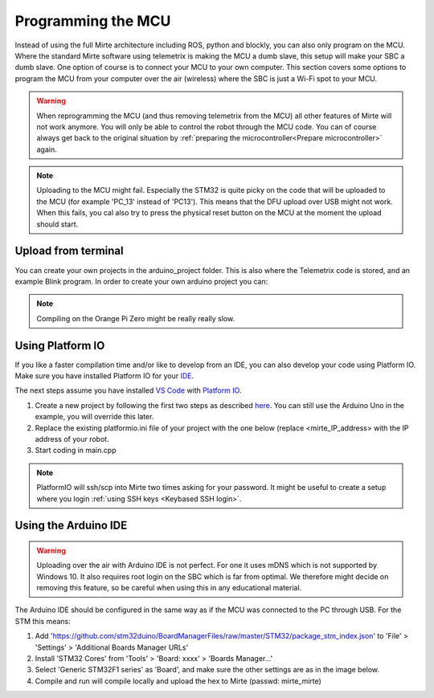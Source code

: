 Programming the MCU
###################

Instead of using the full Mirte architecture including ROS, python and blockly, you
can also only program on the MCU. Where the standard Mirte software using telemetrix
is making the MCU a dumb slave, this setup will make your SBC a dumb slave. One option
of course is to connect your MCU to your own computer. This section covers some 
options to program the MCU from your computer over the air (wireless) where the
SBC is just a Wi-Fi spot to your MCU.

.. warning::

   When reprogramming the MCU (and thus removing telemetrix from the MCU) all other
   features of Mirte will not work anymore. You will only be able to control the
   robot through the MCU code. You can of course always get back to the original 
   situation by :ref:`preparing the microcontroller<Prepare microcontroller>` again.

.. note::

   Uploading to the MCU might fail. Especially the STM32 is quite picky on the code
   that will be uploaded to the MCU (for example 'PC_13' instead of 'PC13'). This means
   that the DFU upload over USB might not work. When this fails, you cal also try to 
   press the physical reset button on the MCU at the moment the upload should start.


Upload from terminal
====================

You can create your own projects in the arduino_project folder. This is also where
the Telemetrix code is stored, and an example Blink program. In order to create 
your own arduino project you can:

.. tabs::

   .. group-tab:: STM32

      .. code-block:: bash

          mirte$ cd ~/arduino_project/
          mirte$ mkdir MyFirstProject
          mirte$ cp Blink/Blink.ino MyFirstProject/MyFirstProject.ino
          mirte$ cd /usr/local/src/mirte/mirte_install_scripts/
          mirte$ ./run_arduino.sh build MyFirstProject
          mirte$ ./run_arduino.sh upload MyFirstProject

   .. group-tab:: Arduino Nano

      .. code-block:: bash

          mirte$ cd ~/arduino_project/
          mirte$ mkdir MyFirstProject
          mirte$ cp Blink/Blink.ino MyFirstProject/MyFirstProject.ino
          mirte$ cd /usr/local/src/mirte/mirte_install_scripts/
          mirte$ ./run_arduino.sh build_nano MyFirstProject
          mirte$ ./run_arduino.sh upload_nano MyFirstProject

   .. group-tab:: Arduino Nano (old)

      .. code-block:: bash

          mirte$ cd ~/arduino_project/
          mirte$ mkdir MyFirstProject
          mirte$ cp Blink/Blink.ino MyFirstProject/MyFirstProject.ino
          mirte$ cd /usr/local/src/mirte/mirte_install_scripts/
          mirte$ ./run_arduino.sh build_nano_old MyFirstProject
          mirte$ ./run_arduino.sh upload_nano_old MyFirstProject

   .. group-tab:: Arduino Uno

      .. code-block:: bash

          mirte$ cd ~/arduino_project/
          mirte$ mkdir MyFirstProject
          mirte$ cp Blink/Blink.ino MyFirstProject/MyFirstProject.ino
          mirte$ cd /usr/local/src/mirte/mirte_install_scripts/
          mirte$ ./run_arduino.sh build_uno MyFirstProject
          mirte$ ./run_arduino.sh upload_uno MyFirstProject

.. note:: 

   Compiling on the Orange Pi Zero might be really really slow.


Using Platform IO
=================

If you like a faster compilation time and/or like to develop from an IDE,
you can also develop your code using Platform IO. Make sure you have installed
Platform IO for your `IDE <https://docs.platformio.org/en/latest/integration/ide/index.html#desktop-ides>`_.

The next steps assume you have installed `VS Code <https://code.visualstudio.com/download>`_ 
with `Platform IO <https://platformio.org/install/ide?install=vscode>`_.

1. Create a new project by following the first two steps as described `here <https://docs.platformio.org/en/latest/integration/ide/vscode.html#setting-up-the-project>`_.
   You can still use the Arduino Uno in the example, you will override this later.
2. Replace the existing platformio.ini file of your project with the one below (replace
   <mirte_IP_address> with the IP address of your robot.
3. Start coding in main.cpp

.. tabs::

   .. group-tab:: STM32

      .. code-block:: ini

        [env:genericSTM32F103C8]
        platform = ststm32
        board = genericSTM32F103C8
        framework = arduino
        upload_protocol = custom
        upload_command = scp $SOURCE mirte@<mirte_ip_address>: && ssh mirte@<mirte_ip_address> /usr/bin/run-avrdude upload
        ; build flags needed due to bug: https://community.platformio.org/t/difficulty-with-getting-usb-serial-usb-cdc-working/7501/6
        ; AND to compensate for not using upload_protocol dfu
        build_unflags = -Wl,--defsym=LD_FLASH_OFFSET=0x0
        build_flags = 
          	-D PIO_FRAMEWORK_ARDUINO_ENABLE_CDC
	         -D USBCON
	         -D USBD_VID=0x0483
	         -D USBD_PID=0x5740
	         -D USB_MANUFACTURER="STMicroelectronics"
	         -D USB_PRODUCT="\"BLACKPILL_F103C8 CDC in FS Mode\""
	         -D HAL_PCD_MODULE_ENABLED
	         -D BL_LEGACY_LEAF 
	         -D VECT_TAB_OFFSET=0x2000
	         -Wl,--defsym=LD_FLASH_OFFSET=0x2000

   .. group-tab:: Arduino Nano

      .. code-block:: ini

        [env:nanoatmega328new]
        platform = atmelavr
        board = nanoatmega328new
        framework = arduino
        upload_protocol = custom
        upload_command = scp $SOURCE mirte@<mirte_ip_address>: && ssh mirte@<mirte_ip_address> /usr/bin/run-avrdude upload

   .. group-tab:: Arduino Nano (old)

      .. code-block:: ini

        [env:nanoatmega328]
        platform = atmelavr
        board = nanoatmega328
        framework = arduino
        upload_protocol = custom
        upload_command = scp $SOURCE mirte@<mirte_ip_address>: && ssh mirte@<mirte_ip_address> /usr/bin/run-avrdude upload


   .. group-tab:: Arduino Uno

      .. code-block:: ini

        [env:uno]
        platform = atmelavr
        board = uno
        framework = arduino
        upload_protocol = custom
        upload_command = scp $SOURCE mirte@<mirte_ip_address>: && ssh mirte@<mirte_ip_address> /usr/bin/run-avrdude upload

.. note::

   PlatformIO will ssh/scp into Mirte two times asking for your password. It might be useful
   to create a setup where you login :ref:`using SSH keys <Keybased SSH login>`.


Using the Arduino IDE
=====================

.. warning::

   Uploading over the air with Arduino IDE is not perfect. For one it uses mDNS which is not
   supported by Windows 10. It also requires root login on the SBC which is far from optimal.
   We therefore might decide on removing this feature, so be careful when using this in
   any educational material.

The Arduino IDE should be configured in the same way as if the MCU was connected to the PC through USB. For the STM this means:

1. Add 'https://github.com/stm32duino/BoardManagerFiles/raw/master/STM32/package_stm_index.json' to 'File' > 'Settings' > 'Additional Boards Manager URLs'
2. Install 'STM32 Cores' from 'Tools' > 'Board: xxxx' > 'Boards Manager...'
3. Select 'Generic STM32F1 series' as 'Board', and make sure the other settings are as in the image below.
4. Compile and run will compile locally and upload the hex to Mirte (passwd: mirte_mirte)


.. image:: images/Mirte_Arduino_IDE.png
  :width: 600
  :alt: Mirte Arduino IDE



